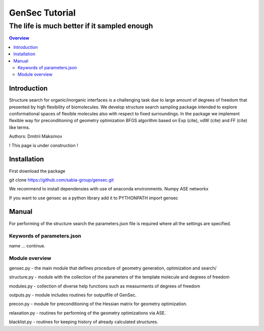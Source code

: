 """""""""""""""""""""""""""""""
GenSec Tutorial
"""""""""""""""""""""""""""""""
++++++++++++++++++++++++++++++++++
The life is much better if it sampled enough
++++++++++++++++++++++++++++++++++

.. contents:: Overview
   :depth: 2

============
Introduction
============
Structure search for organic/inorganic interfaces is a challenging task due to large amount of degrees of freedom that presented by high flexibility of biomolecules. We develop structure search sampling package intended to explore conformational spaces of flexible molecules also with respect to fixed surroundings. In the package we implement flexible way for preconditioning of geometry optimization BFGS algorithm based on Exp (cite), vdW (cite) and FF (cite) like terms. 

Authors: Dmitrii Maksimov

! This page is under construction !

============
Installation
============
First download the package

git clone https://github.com/sabia-group/gensec.git

We recommend to install dependensies with use of anaconda environments.
Numpy
ASE
networkx

If you want to use gensec as a python library add it to PYTHONPATH
import gensec

============================
Manual
============================

For performing of the structure search the parameters.json file is required where
all the settings are specified.

-------------------------
Keywords of parameters.json
-------------------------

name
... continue.

-------------------------
Module overview
-------------------------
gensec.py - the main module that defines procedure of geometry generation, optimization and search/  

structure.py - module with the collection of the parameters of the template molecule and degrees of freedom

modules.py - collection of diverse help functions such as measurments of degrees of freedom

outputs.py - module includes routines for outputfile of GenSec.

precon.py - module for preconditioning of the Hessian matrix for geometry optimization.

relaxation.py - routines for performing of the geometry optimizations via ASE.

blacklist.py - routines for keeping history of already calculated structures.

